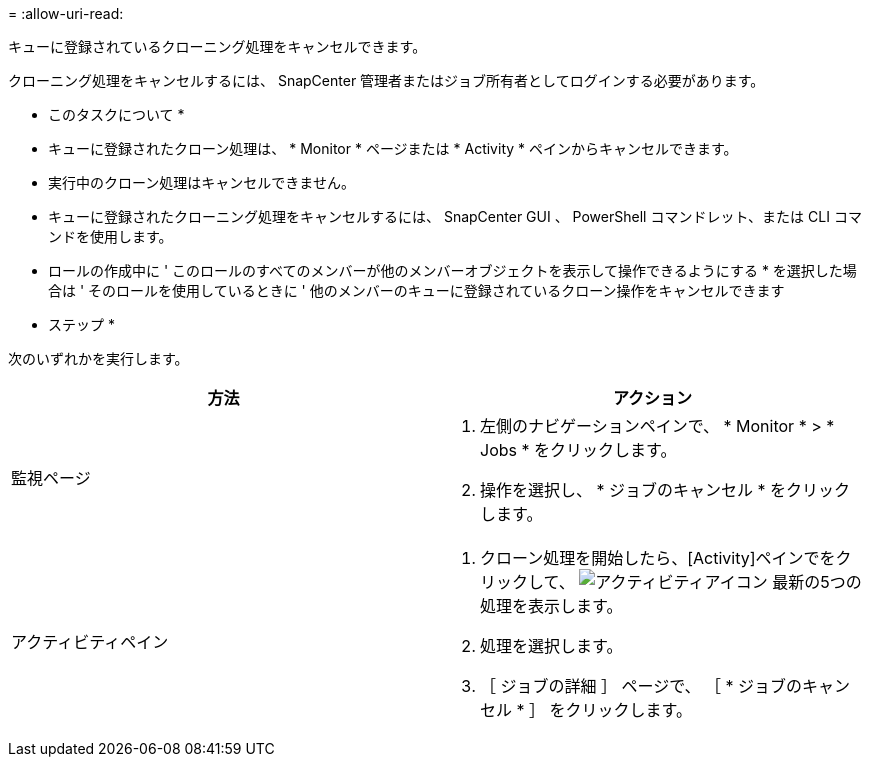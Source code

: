 = 
:allow-uri-read: 


キューに登録されているクローニング処理をキャンセルできます。

クローニング処理をキャンセルするには、 SnapCenter 管理者またはジョブ所有者としてログインする必要があります。

* このタスクについて *

* キューに登録されたクローン処理は、 * Monitor * ページまたは * Activity * ペインからキャンセルできます。
* 実行中のクローン処理はキャンセルできません。
* キューに登録されたクローニング処理をキャンセルするには、 SnapCenter GUI 、 PowerShell コマンドレット、または CLI コマンドを使用します。
* ロールの作成中に ' このロールのすべてのメンバーが他のメンバーオブジェクトを表示して操作できるようにする * を選択した場合は ' そのロールを使用しているときに ' 他のメンバーのキューに登録されているクローン操作をキャンセルできます


* ステップ *

次のいずれかを実行します。

|===
| 方法 | アクション 


 a| 
監視ページ
 a| 
. 左側のナビゲーションペインで、 * Monitor * > * Jobs * をクリックします。
. 操作を選択し、 * ジョブのキャンセル * をクリックします。




 a| 
アクティビティペイン
 a| 
. クローン処理を開始したら、[Activity]ペインでをクリックして、 image:../media/activity_pane_icon.gif["アクティビティアイコン"] 最新の5つの処理を表示します。
. 処理を選択します。
. ［ ジョブの詳細 ］ ページで、 ［ * ジョブのキャンセル * ］ をクリックします。


|===
